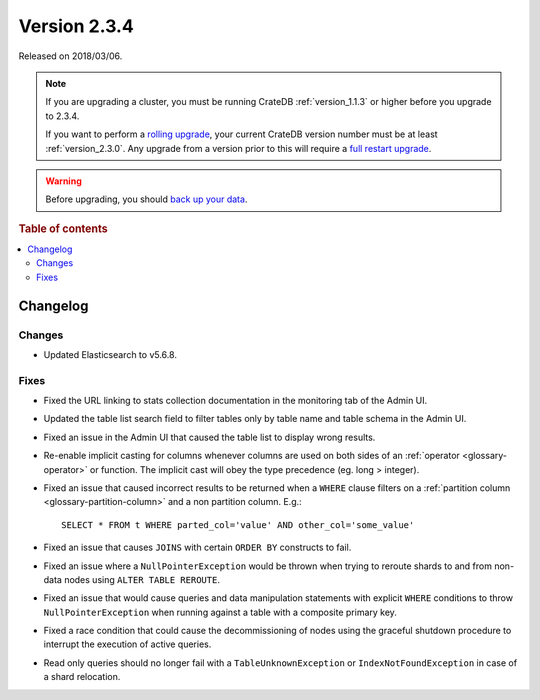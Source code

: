 .. _version_2.3.4:

=============
Version 2.3.4
=============

Released on 2018/03/06.

.. NOTE::

    If you are upgrading a cluster, you must be running CrateDB
    :ref:`version_1.1.3` or higher before you upgrade to 2.3.4.

    If you want to perform a `rolling upgrade`_, your current CrateDB version
    number must be at least :ref:`version_2.3.0`. Any upgrade from a version
    prior to this will require a `full restart upgrade`_.

.. WARNING::

    Before upgrading, you should `back up your data`_.

.. _rolling upgrade: https://crate.io/docs/crate/howtos/en/latest/admin/rolling-upgrade.html
.. _full restart upgrade: https://crate.io/docs/crate/howtos/en/latest/admin/full-restart-upgrade.html
.. _back up your data: https://crate.io/docs/crate/reference/en/latest/admin/snapshots.html

.. rubric:: Table of contents

.. contents::
   :local:

Changelog
=========

Changes
-------

- Updated Elasticsearch to v5.6.8.

Fixes
-----

- Fixed the URL linking to stats collection documentation in the monitoring
  tab of the Admin UI.

- Updated the table list search field to filter tables only by table name and
  table schema in the Admin UI.

- Fixed an issue in the Admin UI that caused the table list to display wrong
  results.

- Re-enable implicit casting for columns whenever columns are used on both
  sides of an :ref:`operator <glossary-operator>` or function. The implicit cast
  will obey the type precedence (eg. long > integer).

- Fixed an issue that caused incorrect results to be returned when a ``WHERE``
  clause filters on a :ref:`partition column <glossary-partition-column>`
  and a non partition column. E.g.::

    SELECT * FROM t WHERE parted_col='value' AND other_col='some_value'

- Fixed an issue that causes ``JOINS`` with certain ``ORDER BY`` constructs to
  fail.

- Fixed an issue where a ``NullPointerException`` would be thrown when trying
  to reroute shards to and from non-data nodes using ``ALTER TABLE REROUTE``.

- Fixed an issue that would cause queries and data manipulation statements with
  explicit ``WHERE`` conditions to throw ``NullPointerException`` when running
  against a table with a composite primary key.

- Fixed a race condition that could cause the decommissioning of nodes using
  the graceful shutdown procedure to interrupt the execution of active queries.

- Read only queries should no longer fail with a ``TableUnknownException`` or
  ``IndexNotFoundException`` in case of a shard relocation.

